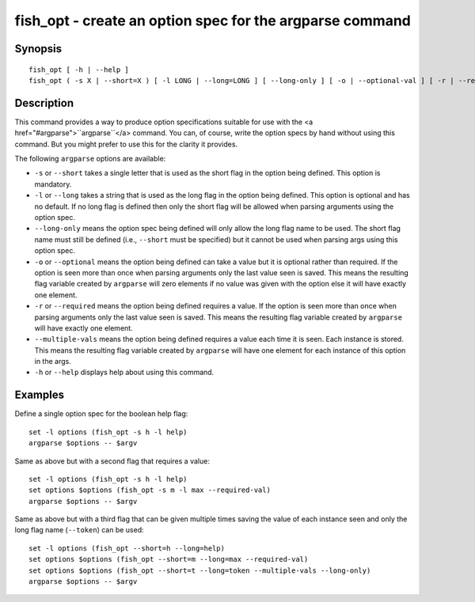 fish_opt - create an option spec for the argparse command
=========================================================

Synopsis
--------

::

  fish_opt [ -h | --help ]
  fish_opt ( -s X | --short=X ) [ -l LONG | --long=LONG ] [ --long-only ] [ -o | --optional-val ] [ -r | --required-val ] [ --multiple-vals ]


Description
-----------

This command provides a way to produce option specifications suitable for use with the <a href="#argparse">``argparse``</a> command. You can, of course, write the option specs by hand without using this command. But you might prefer to use this for the clarity it provides.

The following ``argparse`` options are available:

- ``-s`` or ``--short`` takes a single letter that is used as the short flag in the option being defined. This option is mandatory.

- ``-l`` or ``--long`` takes a string that is used as the long flag in the option being defined. This option is optional and has no default. If no long flag is defined then only the short flag will be allowed when parsing arguments using the option spec.

- ``--long-only`` means the option spec being defined will only allow the long flag name to be used. The short flag name must still be defined (i.e., ``--short`` must be specified) but it cannot be used when parsing args using this option spec.

- ``-o`` or ``--optional`` means the option being defined can take a value but it is optional rather than required. If the option is seen more than once when parsing arguments only the last value seen is saved. This means the resulting flag variable created by ``argparse`` will zero elements if no value was given with the option else it will have exactly one element.

- ``-r`` or ``--required`` means the option being defined requires a value. If the option is seen more than once when parsing arguments only the last value seen is saved. This means the resulting flag variable created by ``argparse`` will have exactly one element.

- ``--multiple-vals`` means the option being defined requires a value each time it is seen. Each instance is stored. This means the resulting flag variable created by ``argparse`` will have one element for each instance of this option in the args.

- ``-h`` or ``--help`` displays help about using this command.

Examples
--------

Define a single option spec for the boolean help flag:



::

    set -l options (fish_opt -s h -l help)
    argparse $options -- $argv


Same as above but with a second flag that requires a value:



::

    set -l options (fish_opt -s h -l help)
    set options $options (fish_opt -s m -l max --required-val)
    argparse $options -- $argv


Same as above but with a third flag that can be given multiple times saving the value of each instance seen and only the long flag name (``--token``) can be used:



::

    set -l options (fish_opt --short=h --long=help)
    set options $options (fish_opt --short=m --long=max --required-val)
    set options $options (fish_opt --short=t --long=token --multiple-vals --long-only)
    argparse $options -- $argv

